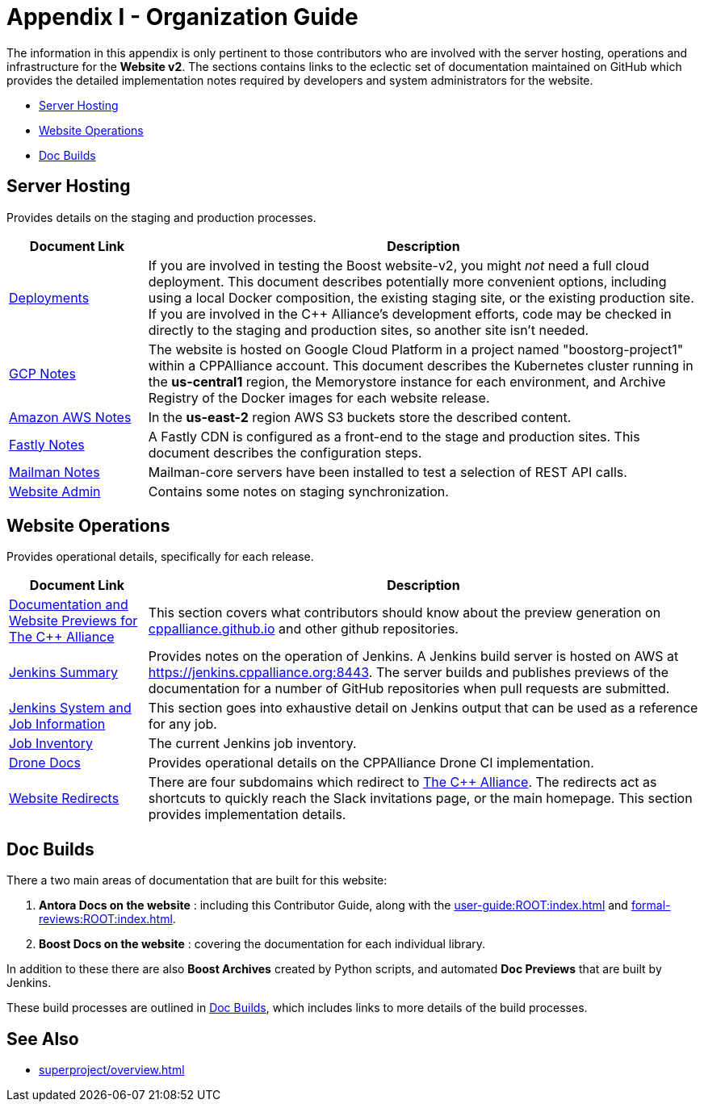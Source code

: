 ////
Copyright (c) 2024 The C++ Alliance, Inc. (https://cppalliance.org)

Distributed under the Boost Software License, Version 1.0. (See accompanying
file LICENSE_1_0.txt or copy at http://www.boost.org/LICENSE_1_0.txt)

Official repository: https://github.com/boostorg/website-v2-docs
////
= Appendix I - Organization Guide
:navtitle: Organization Guide

The information in this appendix is only pertinent to those contributors who are involved with the server hosting, operations and infrastructure for the *Website v2*. The sections contains links to the eclectic set of documentation maintained on GitHub which provides the detailed implementation notes required by developers and system administrators for the website.

* <<Server Hosting>>
* <<Website Operations>>
* <<Doc Builds>>

== Server Hosting

Provides details on the staging and production processes.

[cols="1,4",options="header",stripes=even,frame=none]
|===
| *Document Link* | *Description* 
| https://github.com/cppalliance/website-v2-operations/blob/master/deployments/README.md[Deployments] | If you are involved in testing the Boost website-v2, you might _not_ need a full cloud deployment. This document describes potentially more convenient options, including using a local Docker composition, the existing staging site, or the existing production site. If you are involved in the C++ Alliance's development efforts, code may be checked in directly to the staging and production sites, so another site isn't needed.
| https://github.com/cppalliance/website-v2-operations/blob/master/gcp/README.md[GCP Notes] | The website is hosted on Google Cloud Platform in a project named "boostorg-project1" within a CPPAlliance account. This document describes the Kubernetes cluster running in the *us-central1* region, the Memorystore instance for each environment, and Archive Registry of the Docker images for each website release.
| https://github.com/cppalliance/website-v2-operations/blob/master/aws/README.md[Amazon AWS Notes] |  In the *us-east-2* region AWS S3 buckets store the described content.
| https://github.com/cppalliance/website-v2-operations/blob/master/fastly/README.md[Fastly Notes] | A Fastly CDN is configured as a front-end to the stage and production sites. This document describes the configuration steps.
| https://github.com/cppalliance/website-v2-operations/blob/master/mailman/README.md[Mailman Notes] |Mailman-core servers have been installed to test a selection of REST API calls.
| https://github.com/cppalliance/website-v2-operations/blob/master/website/README.md[Website Admin] | Contains some notes on staging synchronization.
|===

== Website Operations

Provides operational details, specifically for each release.

[cols="1,4",options="header",stripes=even,frame=none]
|===
| *Document Link* | *Description* 
| https://github.com/cppalliance/jenkins-ci/blob/master/docs/user-guide.md[Documentation and Website Previews for The C++ Alliance] | This section covers what contributors should know about the preview generation on https://github.com/CPPAlliance/cppalliance.github.io[cppalliance.github.io] and other github repositories.
| https://github.com/cppalliance/jenkins-ci/blob/master/docs/jenkins-summary.md[Jenkins Summary] | Provides notes on the operation of Jenkins. A Jenkins build server is hosted on AWS at https://jenkins.cppalliance.org:8443. The server builds and publishes previews of the documentation for a number of GitHub repositories when pull requests are submitted.
| https://github.com/cppalliance/jenkins-ci/blob/master/docs/jenkins-details.md[Jenkins System and Job Information] | This section goes into exhaustive detail on Jenkins output that can be used as a reference for any job.
| https://github.com/cppalliance/jenkins-ci/blob/master/docs/inventory.md[Job Inventory] | The current Jenkins job inventory.
| https://github.com/cppalliance/server-docs/tree/master/drone[Drone Docs] | Provides operational details on the CPPAlliance Drone CI implementation.
| https://github.com/cppalliance/server-docs/blob/master/website-redirects/redirects.md[Website Redirects] | There are four subdomains which redirect to https://cppalliance.org/[The C++ Alliance]. The redirects act as shortcuts to quickly reach the Slack invitations page, or the main homepage. This section provides implementation details.
|===

== Doc Builds

There a two main areas of documentation that are built for this website:

. *Antora Docs on the website* : including this Contributor Guide, along with the xref:user-guide:ROOT:index.adoc[] and xref:formal-reviews:ROOT:index.adoc[].
. *Boost Docs on the website* : covering the documentation for each individual library.

In addition to these there are also *Boost Archives* created by Python scripts, and automated *Doc Previews* that are built by Jenkins.

These build processes are outlined in https://github.com/cppalliance/website-v2-operations/tree/master/doc_builds#boost-docs-on-the-website[Doc Builds], which includes links to more details of the build processes.

== See Also

* xref:superproject/overview.adoc[]